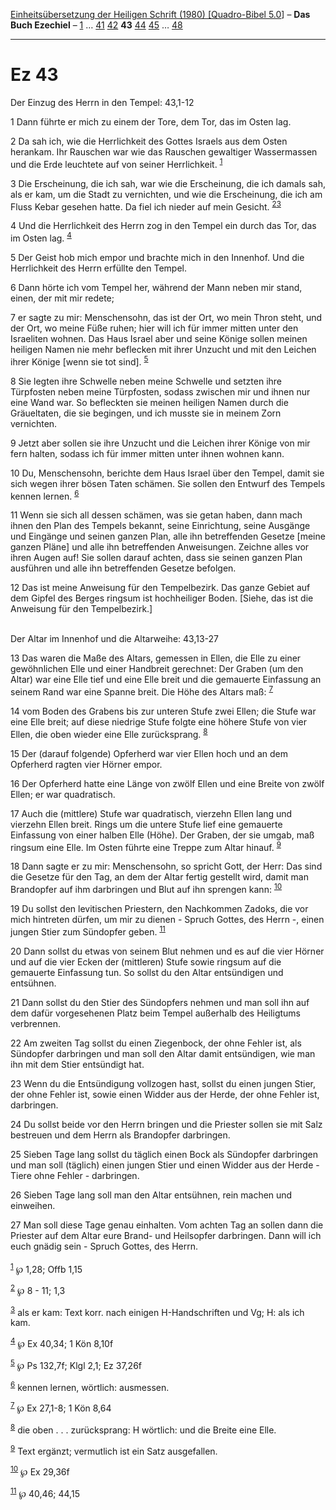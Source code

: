 :PROPERTIES:
:ID:       33faefdc-b855-46d7-9376-bb022b523fe0
:END:
<<navbar>>
[[../index.html][Einheitsübersetzung der Heiligen Schrift (1980)
[Quadro-Bibel 5.0]]] -- *Das Buch Ezechiel* -- [[file:Ez_1.html][1]] ...
[[file:Ez_41.html][41]] [[file:Ez_42.html][42]] *43*
[[file:Ez_44.html][44]] [[file:Ez_45.html][45]] ...
[[file:Ez_48.html][48]]

--------------

* Ez 43
  :PROPERTIES:
  :CUSTOM_ID: ez-43
  :END:

<<verses>>

<<v1>>
**** Der Einzug des Herrn in den Tempel: 43,1-12
     :PROPERTIES:
     :CUSTOM_ID: der-einzug-des-herrn-in-den-tempel-431-12
     :END:
1 Dann führte er mich zu einem der Tore, dem Tor, das im Osten lag.

<<v2>>
2 Da sah ich, wie die Herrlichkeit des Gottes Israels aus dem Osten
herankam. Ihr Rauschen war wie das Rauschen gewaltiger Wassermassen und
die Erde leuchtete auf von seiner Herrlichkeit. ^{[[#fn1][1]]}

<<v3>>
3 Die Erscheinung, die ich sah, war wie die Erscheinung, die ich damals
sah, als er kam, um die Stadt zu vernichten, und wie die Erscheinung,
die ich am Fluss Kebar gesehen hatte. Da fiel ich nieder auf mein
Gesicht. ^{[[#fn2][2]][[#fn3][3]]}

<<v4>>
4 Und die Herrlichkeit des Herrn zog in den Tempel ein durch das Tor,
das im Osten lag. ^{[[#fn4][4]]}

<<v5>>
5 Der Geist hob mich empor und brachte mich in den Innenhof. Und die
Herrlichkeit des Herrn erfüllte den Tempel.

<<v6>>
6 Dann hörte ich vom Tempel her, während der Mann neben mir stand,
einen, der mit mir redete;

<<v7>>
7 er sagte zu mir: Menschensohn, das ist der Ort, wo mein Thron steht,
und der Ort, wo meine Füße ruhen; hier will ich für immer mitten unter
den Israeliten wohnen. Das Haus Israel aber und seine Könige sollen
meinen heiligen Namen nie mehr beflecken mit ihrer Unzucht und mit den
Leichen ihrer Könige [wenn sie tot sind]. ^{[[#fn5][5]]}

<<v8>>
8 Sie legten ihre Schwelle neben meine Schwelle und setzten ihre
Türpfosten neben meine Türpfosten, sodass zwischen mir und ihnen nur
eine Wand war. So befleckten sie meinen heiligen Namen durch die
Gräueltaten, die sie begingen, und ich musste sie in meinem Zorn
vernichten.

<<v9>>
9 Jetzt aber sollen sie ihre Unzucht und die Leichen ihrer Könige von
mir fern halten, sodass ich für immer mitten unter ihnen wohnen kann.

<<v10>>
10 Du, Menschensohn, berichte dem Haus Israel über den Tempel, damit sie
sich wegen ihrer bösen Taten schämen. Sie sollen den Entwurf des Tempels
kennen lernen. ^{[[#fn6][6]]}

<<v11>>
11 Wenn sie sich all dessen schämen, was sie getan haben, dann mach
ihnen den Plan des Tempels bekannt, seine Einrichtung, seine Ausgänge
und Eingänge und seinen ganzen Plan, alle ihn betreffenden Gesetze
[meine ganzen Pläne] und alle ihn betreffenden Anweisungen. Zeichne
alles vor ihren Augen auf! Sie sollen darauf achten, dass sie seinen
ganzen Plan ausführen und alle ihn betreffenden Gesetze befolgen.

<<v12>>
12 Das ist meine Anweisung für den Tempelbezirk. Das ganze Gebiet auf
dem Gipfel des Berges ringsum ist hochheiliger Boden. [Siehe, das ist
die Anweisung für den Tempelbezirk.]\\
\\

<<v13>>
**** Der Altar im Innenhof und die Altarweihe: 43,13-27
     :PROPERTIES:
     :CUSTOM_ID: der-altar-im-innenhof-und-die-altarweihe-4313-27
     :END:
13 Das waren die Maße des Altars, gemessen in Ellen, die Elle zu einer
gewöhnlichen Elle und einer Handbreit gerechnet: Der Graben (um den
Altar) war eine Elle tief und eine Elle breit und die gemauerte
Einfassung an seinem Rand war eine Spanne breit. Die Höhe des Altars
maß: ^{[[#fn7][7]]}

<<v14>>
14 vom Boden des Grabens bis zur unteren Stufe zwei Ellen; die Stufe war
eine Elle breit; auf diese niedrige Stufe folgte eine höhere Stufe von
vier Ellen, die oben wieder eine Elle zurücksprang. ^{[[#fn8][8]]}

<<v15>>
15 Der (darauf folgende) Opferherd war vier Ellen hoch und an dem
Opferherd ragten vier Hörner empor.

<<v16>>
16 Der Opferherd hatte eine Länge von zwölf Ellen und eine Breite von
zwölf Ellen; er war quadratisch.

<<v17>>
17 Auch die (mittlere) Stufe war quadratisch, vierzehn Ellen lang und
vierzehn Ellen breit. Rings um die untere Stufe lief eine gemauerte
Einfassung von einer halben Elle (Höhe). Der Graben, der sie umgab, maß
ringsum eine Elle. Im Osten führte eine Treppe zum Altar hinauf.
^{[[#fn9][9]]}

<<v18>>
18 Dann sagte er zu mir: Menschensohn, so spricht Gott, der Herr: Das
sind die Gesetze für den Tag, an dem der Altar fertig gestellt wird,
damit man Brandopfer auf ihm darbringen und Blut auf ihn sprengen kann:
^{[[#fn10][10]]}

<<v19>>
19 Du sollst den levitischen Priestern, den Nachkommen Zadoks, die vor
mich hintreten dürfen, um mir zu dienen - Spruch Gottes, des Herrn -,
einen jungen Stier zum Sündopfer geben. ^{[[#fn11][11]]}

<<v20>>
20 Dann sollst du etwas von seinem Blut nehmen und es auf die vier
Hörner und auf die vier Ecken der (mittleren) Stufe sowie ringsum auf
die gemauerte Einfassung tun. So sollst du den Altar entsündigen und
entsühnen.

<<v21>>
21 Dann sollst du den Stier des Sündopfers nehmen und man soll ihn auf
dem dafür vorgesehenen Platz beim Tempel außerhalb des Heiligtums
verbrennen.

<<v22>>
22 Am zweiten Tag sollst du einen Ziegenbock, der ohne Fehler ist, als
Sündopfer darbringen und man soll den Altar damit entsündigen, wie man
ihn mit dem Stier entsündigt hat.

<<v23>>
23 Wenn du die Entsündigung vollzogen hast, sollst du einen jungen
Stier, der ohne Fehler ist, sowie einen Widder aus der Herde, der ohne
Fehler ist, darbringen.

<<v24>>
24 Du sollst beide vor den Herrn bringen und die Priester sollen sie mit
Salz bestreuen und dem Herrn als Brandopfer darbringen.

<<v25>>
25 Sieben Tage lang sollst du täglich einen Bock als Sündopfer
darbringen und man soll (täglich) einen jungen Stier und einen Widder
aus der Herde - Tiere ohne Fehler - darbringen.

<<v26>>
26 Sieben Tage lang soll man den Altar entsühnen, rein machen und
einweihen.

<<v27>>
27 Man soll diese Tage genau einhalten. Vom achten Tag an sollen dann
die Priester auf dem Altar eure Brand- und Heilsopfer darbringen. Dann
will ich euch gnädig sein - Spruch Gottes, des Herrn.\\
\\

^{[[#fnm1][1]]} ℘ 1,28; Offb 1,15

^{[[#fnm2][2]]} ℘ 8 - 11; 1,3

^{[[#fnm3][3]]} als er kam: Text korr. nach einigen H-Handschriften und
Vg; H: als ich kam.

^{[[#fnm4][4]]} ℘ Ex 40,34; 1 Kön 8,10f

^{[[#fnm5][5]]} ℘ Ps 132,7f; Klgl 2,1; Ez 37,26f

^{[[#fnm6][6]]} kennen lernen, wörtlich: ausmessen.

^{[[#fnm7][7]]} ℘ Ex 27,1-8; 1 Kön 8,64

^{[[#fnm8][8]]} die oben . . . zurücksprang: H wörtlich: und die Breite
eine Elle.

^{[[#fnm9][9]]} Text ergänzt; vermutlich ist ein Satz ausgefallen.

^{[[#fnm10][10]]} ℘ Ex 29,36f

^{[[#fnm11][11]]} ℘ 40,46; 44,15
